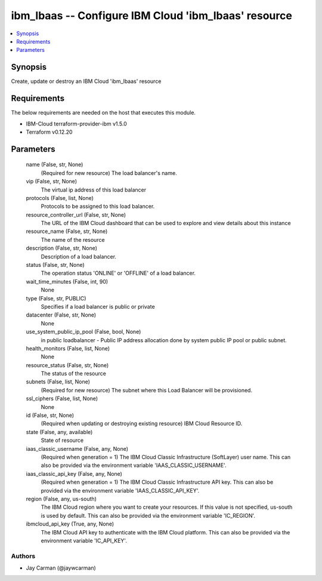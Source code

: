 
ibm_lbaas -- Configure IBM Cloud 'ibm_lbaas' resource
=====================================================

.. contents::
   :local:
   :depth: 1


Synopsis
--------

Create, update or destroy an IBM Cloud 'ibm_lbaas' resource



Requirements
------------
The below requirements are needed on the host that executes this module.

- IBM-Cloud terraform-provider-ibm v1.5.0
- Terraform v0.12.20



Parameters
----------

  name (False, str, None)
    (Required for new resource) The load balancer's name.


  vip (False, str, None)
    The virtual ip address of this load balancer


  protocols (False, list, None)
    Protocols to be assigned to this load balancer.


  resource_controller_url (False, str, None)
    The URL of the IBM Cloud dashboard that can be used to explore and view details about this instance


  resource_name (False, str, None)
    The name of the resource


  description (False, str, None)
    Description of a load balancer.


  status (False, str, None)
    The operation status 'ONLINE' or 'OFFLINE' of a load balancer.


  wait_time_minutes (False, int, 90)
    None


  type (False, str, PUBLIC)
    Specifies if a load balancer is public or private


  datacenter (False, str, None)
    None


  use_system_public_ip_pool (False, bool, None)
    in public loadbalancer - Public IP address allocation done by system public IP pool or public subnet.


  health_monitors (False, list, None)
    None


  resource_status (False, str, None)
    The status of the resource


  subnets (False, list, None)
    (Required for new resource) The subnet where this Load Balancer will be provisioned.


  ssl_ciphers (False, list, None)
    None


  id (False, str, None)
    (Required when updating or destroying existing resource) IBM Cloud Resource ID.


  state (False, any, available)
    State of resource


  iaas_classic_username (False, any, None)
    (Required when generation = 1) The IBM Cloud Classic Infrastructure (SoftLayer) user name. This can also be provided via the environment variable 'IAAS_CLASSIC_USERNAME'.


  iaas_classic_api_key (False, any, None)
    (Required when generation = 1) The IBM Cloud Classic Infrastructure API key. This can also be provided via the environment variable 'IAAS_CLASSIC_API_KEY'.


  region (False, any, us-south)
    The IBM Cloud region where you want to create your resources. If this value is not specified, us-south is used by default. This can also be provided via the environment variable 'IC_REGION'.


  ibmcloud_api_key (True, any, None)
    The IBM Cloud API key to authenticate with the IBM Cloud platform. This can also be provided via the environment variable 'IC_API_KEY'.













Authors
~~~~~~~

- Jay Carman (@jaywcarman)

